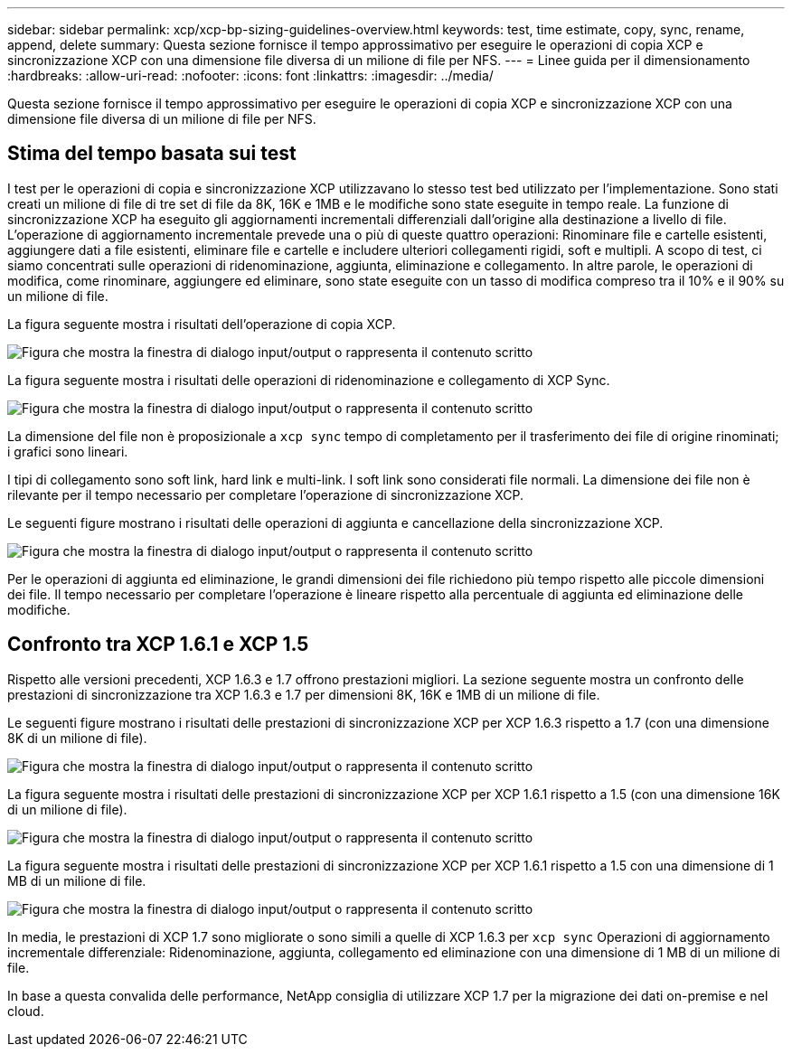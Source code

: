 ---
sidebar: sidebar 
permalink: xcp/xcp-bp-sizing-guidelines-overview.html 
keywords: test, time estimate, copy, sync, rename, append, delete 
summary: Questa sezione fornisce il tempo approssimativo per eseguire le operazioni di copia XCP e sincronizzazione XCP con una dimensione file diversa di un milione di file per NFS. 
---
= Linee guida per il dimensionamento
:hardbreaks:
:allow-uri-read: 
:nofooter: 
:icons: font
:linkattrs: 
:imagesdir: ../media/


[role="lead"]
Questa sezione fornisce il tempo approssimativo per eseguire le operazioni di copia XCP e sincronizzazione XCP con una dimensione file diversa di un milione di file per NFS.



== Stima del tempo basata sui test

I test per le operazioni di copia e sincronizzazione XCP utilizzavano lo stesso test bed utilizzato per l'implementazione. Sono stati creati un milione di file di tre set di file da 8K, 16K e 1MB e le modifiche sono state eseguite in tempo reale. La funzione di sincronizzazione XCP ha eseguito gli aggiornamenti incrementali differenziali dall'origine alla destinazione a livello di file. L'operazione di aggiornamento incrementale prevede una o più di queste quattro operazioni: Rinominare file e cartelle esistenti, aggiungere dati a file esistenti, eliminare file e cartelle e includere ulteriori collegamenti rigidi, soft e multipli. A scopo di test, ci siamo concentrati sulle operazioni di ridenominazione, aggiunta, eliminazione e collegamento. In altre parole, le operazioni di modifica, come rinominare, aggiungere ed eliminare, sono state eseguite con un tasso di modifica compreso tra il 10% e il 90% su un milione di file.

La figura seguente mostra i risultati dell'operazione di copia XCP.

image:xcp-bp_image10.png["Figura che mostra la finestra di dialogo input/output o rappresenta il contenuto scritto"]

La figura seguente mostra i risultati delle operazioni di ridenominazione e collegamento di XCP Sync.

image:xcp-bp_image8.png["Figura che mostra la finestra di dialogo input/output o rappresenta il contenuto scritto"]

La dimensione del file non è proposizionale a `xcp sync` tempo di completamento per il trasferimento dei file di origine rinominati; i grafici sono lineari.

I tipi di collegamento sono soft link, hard link e multi-link. I soft link sono considerati file normali. La dimensione dei file non è rilevante per il tempo necessario per completare l'operazione di sincronizzazione XCP.

Le seguenti figure mostrano i risultati delle operazioni di aggiunta e cancellazione della sincronizzazione XCP.

image:xcp-bp_image9.png["Figura che mostra la finestra di dialogo input/output o rappresenta il contenuto scritto"]

Per le operazioni di aggiunta ed eliminazione, le grandi dimensioni dei file richiedono più tempo rispetto alle piccole dimensioni dei file. Il tempo necessario per completare l'operazione è lineare rispetto alla percentuale di aggiunta ed eliminazione delle modifiche.



== Confronto tra XCP 1.6.1 e XCP 1.5

Rispetto alle versioni precedenti, XCP 1.6.3 e 1.7 offrono prestazioni migliori. La sezione seguente mostra un confronto delle prestazioni di sincronizzazione tra XCP 1.6.3 e 1.7 per dimensioni 8K, 16K e 1MB di un milione di file.

Le seguenti figure mostrano i risultati delle prestazioni di sincronizzazione XCP per XCP 1.6.3 rispetto a 1.7 (con una dimensione 8K di un milione di file).

image:xcp-bp_image11.png["Figura che mostra la finestra di dialogo input/output o rappresenta il contenuto scritto"]

La figura seguente mostra i risultati delle prestazioni di sincronizzazione XCP per XCP 1.6.1 rispetto a 1.5 (con una dimensione 16K di un milione di file).

image:xcp-bp_image12.png["Figura che mostra la finestra di dialogo input/output o rappresenta il contenuto scritto"]

La figura seguente mostra i risultati delle prestazioni di sincronizzazione XCP per XCP 1.6.1 rispetto a 1.5 con una dimensione di 1 MB di un milione di file.

image:xcp-bp_image13.png["Figura che mostra la finestra di dialogo input/output o rappresenta il contenuto scritto"]

In media, le prestazioni di XCP 1.7 sono migliorate o sono simili a quelle di XCP 1.6.3 per `xcp sync` Operazioni di aggiornamento incrementale differenziale: Ridenominazione, aggiunta, collegamento ed eliminazione con una dimensione di 1 MB di un milione di file.

In base a questa convalida delle performance, NetApp consiglia di utilizzare XCP 1.7 per la migrazione dei dati on-premise e nel cloud.
